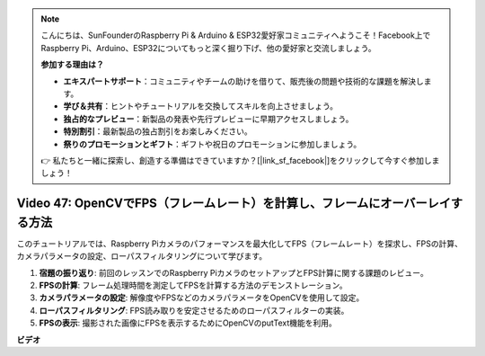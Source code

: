 .. note::

    こんにちは、SunFounderのRaspberry Pi & Arduino & ESP32愛好家コミュニティへようこそ！Facebook上でRaspberry Pi、Arduino、ESP32についてもっと深く掘り下げ、他の愛好家と交流しましょう。

    **参加する理由は？**

    - **エキスパートサポート**：コミュニティやチームの助けを借りて、販売後の問題や技術的な課題を解決します。
    - **学び＆共有**：ヒントやチュートリアルを交換してスキルを向上させましょう。
    - **独占的なプレビュー**：新製品の発表や先行プレビューに早期アクセスしましょう。
    - **特別割引**：最新製品の独占割引をお楽しみください。
    - **祭りのプロモーションとギフト**：ギフトや祝日のプロモーションに参加しましょう。

    👉 私たちと一緒に探索し、創造する準備はできていますか？[|link_sf_facebook|]をクリックして今すぐ参加しましょう！

Video 47: OpenCVでFPS（フレームレート）を計算し、フレームにオーバーレイする方法
=======================================================================================

このチュートリアルでは、Raspberry Piカメラのパフォーマンスを最大化してFPS（フレームレート）を探求し、FPSの計算、カメラパラメータの設定、ローパスフィルタリングについて学びます。

1. **宿題の振り返り**: 前回のレッスンでのRaspberry PiカメラのセットアップとFPS計算に関する課題のレビュー。
2. **FPSの計算**: フレーム処理時間を測定してFPSを計算する方法のデモンストレーション。
3. **カメラパラメータの設定**: 解像度やFPSなどのカメラパラメータをOpenCVを使用して設定。
4. **ローパスフィルタリング**: FPS読み取りを安定させるためのローパスフィルターの実装。
5. **FPSの表示**: 撮影された画像にFPSを表示するためにOpenCVのputText機能を利用。

**ビデオ**

.. raw:: html

    <iframe width="700" height="500" src="https://www.youtube.com/embed/vzuBc7uoCrw?si=q2CTXMj6Vzb0M4oY" title="YouTube video player" frameborder="0" allow="accelerometer; autoplay; clipboard-write; encrypted-media; gyroscope; picture-in-picture; web-share" allowfullscreen></iframe>
